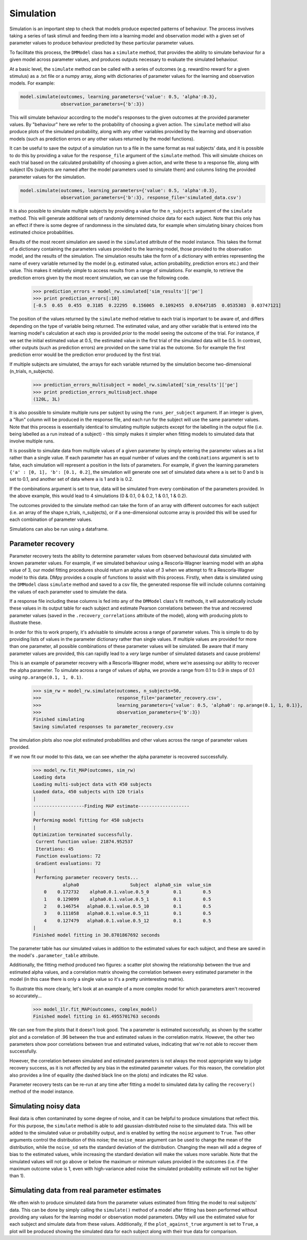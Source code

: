 Simulation
""""""""""

Simulation is an important step to check that models produce expected patterns of behaviour. The process involves taking a series of task stimuli and feeding them into a learning model and observation model with a given set of parameter values to produce behaviour predicted by these particular parameter values.

To facilitate this process, the ``DMModel`` class has a ``simulate`` method, that provides the ability to simulate behaviour for a given model across parameter values, and produces outputs necessary to evaluate the simulated behaviour.

At a basic level, the ``simulate`` method can be called with a series of outcomes (e.g. reward/no reward for a given stimulus) as a .txt file or a numpy array, along with dictionaries of parameter values for the learning and observation models. For example:

.. code-block:: python

        model.simulate(outcomes, learning_parameters={'value': 0.5, 'alpha':0.3},
                       observation_parameters={'b':3})

This will simulate behaviour according to the model's responses to the given outcomes at the provided parameter values. By "behaviour" here we refer to the probability of choosing a given action. The ``simulate`` method will also produce plots of the simulated probability, along with any other variables provided by the learning and observation models (such as prediction errors or any other values returned by the model functions).

.. image:: sim.png
        :align: center

It can be useful to save the output of a simulation run to a file in the same format as real subjects' data, and it is possible to do this by providing a value for the ``response_file`` argument of the ``simulate`` method. This will simulate choices on each trial based on the calculated probability of choosing a given action, and write these to a response file, along with subject IDs (subjects are named after the model parameters used to simulate them) and columns listing the provided parameter values for the simulation.

.. code-block:: python

        model.simulate(outcomes, learning_parameters={'value': 0.5, 'alpha':0.3},
                       observation_parameters={'b':3}, response_file='simulated_data.csv')

It is also possible to simulate multiple subjects by providing a value for the ``n_subjects`` argument of the ``simulate`` method. This will generate additional sets of randomly determined choice data for each subject. Note that this only has an effect if there is some degree of randomness in the simulated data, for example when simulating binary choices from estimated choice probabilities.

Results of the most recent simulation are saved in the ``simulated`` attribute of the model instance. This takes the format of a dictionary containing the parameters values provided to the learning model, those provided to the observation model, and the results of the simulation. The simulation results take the form of a dictionary with entries representing the name of every variable returned by the model (e.g. estimated value, action probability, prediction errors etc.) and their value. This makes it relatively simple to access results from a range of simulations. For example, to retrieve the prediction errors given by the most recent simulation, we can use the following code.

    >>> prediction_errors = model_rw.simulated['sim_results']['pe']
    >>> print prediction_errors[:10]
    [-0.5  0.65  0.455  0.3185  0.22295  0.156065  0.1092455  0.07647185  0.0535303  0.03747121]

The position of the values returned by the ``simulate`` method relative to each trial is important to be aware of, and differs depending on the type of variable being returned. The estimated value, and any other variable that is entered into the learning model's calculation at each step is provided *prior* to the model seeing the outcome of the trial. For instance, if we set the initial estimated value at 0.5, the estimated value in the first trial of the simulated data will be 0.5. In contrast, other outputs (such as prediction errors) are provided on the same trial as the outcome. So for example the first prediction error would be the prediction error produced by the first trial.

If multiple subjects are simulated, the arrays for each variable returned by the simulation become two-dimensional (n_trials, n_subjects).

    >>> prediction_errors_multisubject = model_rw.simulated['sim_results']['pe']
    >>> print prediction_errors_multisubject.shape
    (120L, 3L)

It is also possible to simulate multiple runs per subject by using the ``runs_per_subject`` argument. If an integer is given, a "Run" column will be produced in the response file, and each run for the subject will use the same parameter values. Note that this process is essentially identical to simulating multiple subjects except for the labelling in the output file (i.e. being labelled as a run instead of a subject) - this simply makes it simpler when fitting models to simulated data that involve multiple runs.

It is possible to simulate data from multiple values of a given parameter by simply entering the parameter values as a list rather than a single value. If each parameter has an equal number of values and the ``combinations`` argument is set to false, each simulation will represent a position in the lists of parameters. For example, if given the learning parameters ``{'a' : [0, 1], 'b': [0.1, 0.2]``, the simulation will generate one set of simulated data where ``a`` is set to 0 and ``b`` is set to 0.1, and another set of data where ``a`` is 1 and ``b`` is 0.2.

If the combinations argument is set to true, data will be simulated from every combination of the parameters provided. In the above example, this would lead to 4 simulations (0 & 0.1, 0 & 0.2, 1 & 0.1, 1 & 0.2).

The outcomes provided to the simulate method can take the form of an array with different outcomes for each subject (i.e. an array of the shape n_trials, n_subjects), or if a one-dimensional outcome array is provided this will be used for each combination of parameter values.

Simulations can also be run using a dataframe.


Parameter recovery
------------------

Parameter recovery tests the ability to determine parameter values from observed behavioural data simulated with known parameter values. For example, if we simulated behaviour using a Rescorla-Wagner learning model with an alpha value of 3, our model fitting procedures should return an alpha value of 3 when we attempt to fit a Rescorla-Wagner model to this data. DMpy provides a couple of functions to assist with this process. Firstly, when data is simulated using the ``DMModel`` class ``simulate`` method and saved to a csv file, the generated response file will include columns containing the values of each parameter used to simulate the data.

If a response file including these columns is fed into any of the ``DMModel`` class's fit methods, it will automatically include these values in its output table for each subject and estimate Pearson correlations between the true and recovered parameter values (saved in the ``.recovery_correlations`` attribute of the model), along with producing plots to illustrate these.

In order for this to work properly, it's advisable to simulate across a range of parameter values. This is simple to do by providing lists of values in the parameter dictionary rather than single values. If multiple values are provided for more than one parameter, all possible combinations of these parameter values will be simulated. Be aware that if many parameter values are provided, this can rapidly lead to a *very* large number of simulated datasets and cause problems!

This is an example of parameter recovery with a Rescorla-Wagner model, where we're assessing our ability to recover the alpha parameter. To simulate across a range of values of alpha, we provide a range from 0.1 to 0.9 in steps of 0.1 using ``np.arange(0.1, 1, 0.1)``.

    >>> sim_rw = model_rw.simulate(outcomes, n_subjects=50,
    >>>                            response_file='parameter_recovery.csv',
    >>>                            learning_parameters={'value': 0.5, 'alpha0': np.arange(0.1, 1, 0.1)},
    >>>                            observation_parameters={'b':3})
    Finished simulating
    Saving simulated responses to parameter_recovery.csv

The simulation plots also now plot estimated probabilities and other values across the range of parameter values provided.

.. image:: rw_sim.png
        :align: center

If we now fit our model to this data, we can see whether the alpha parameter is recovered successfully.

    >>> model_rw.fit_MAP(outcomes, sim_rw)
    Loading data
    Loading multi-subject data with 450 subjects
    Loaded data, 450 subjects with 120 trials
    |
    -------------------Finding MAP estimate-------------------
    |
    Performing model fitting for 450 subjects
    |
    Optimization terminated successfully.
     Current function value: 21874.952537
     Iterations: 45
     Function evaluations: 72
     Gradient evaluations: 72
    |
     Performing parameter recovery tests...
               alpha0                   Subject  alpha0_sim  value_sim
        0    0.172732    alpha0.0.1.value.0.5_0         0.1        0.5
        1    0.129099    alpha0.0.1.value.0.5_1         0.1        0.5
        2    0.146754   alpha0.0.1.value.0.5_10         0.1        0.5
        3    0.111058   alpha0.0.1.value.0.5_11         0.1        0.5
        4    0.127479   alpha0.0.1.value.0.5_12         0.1        0.5
    |
    Finished model fitting in 30.8701867692 seconds

The parameter table has our simulated values in addition to the estimated values for each subject, and these are saved in the model's ``.parameter_table`` attribute.

Additionally, the fitting method produced two figures: a scatter plot showing the relationship between the true and estimated alpha values, and a correlation matrix showing the correlation between every estimated parameter in the model (in this case there is only a single value so it's a pretty uninteresting matrix).

.. image:: rw_pr1.png
        :align: center

.. image:: rw_pr2.png
        :align: center

To illustrate this more clearly, let's look at an example of a more complex model for which parameters aren't recovered so accurately...

    >>> model_1lr.fit_MAP(outcomes, complex_model)
    Finished model fitting in 61.4955701763 seconds

.. image:: complex_pr1.png
        :align: center

.. image:: complex_pr2.png
        :align: center

We can see from the plots that it doesn't look good. The a parameter is estimated successfully, as shown by the scatter plot and a correlation of .96 between the true and estimated values in the correlation matrix. However, the other two parameters show poor correlations between true and estimated values, indicating that we're not able to recover them successfully.

However, the correlation between simulated and estimated parameters is not always the most appropriate way to judge recovery success, as it is not affected by any bias in the estimated parameter values. For this reason, the correlation plot also provides a line of equality (the dashed black line on the plots) and indicates the R2 value.

Parameter recovery tests can be re-run at any time after fitting a model to simulated data by calling the ``recovery()`` method of the model instance.


Simulating noisy data
---------------------

Real data is often contaminated by some degree of noise, and it can be helpful to produce simulations that reflect this. For this purpose, the ``simulate`` method is able to add gaussian-distributed noise to the simulated data. This will be added to the simulated value or probability output, and is enabled by setting the ``noise`` argument to ``True``. Two other arguments control the distribution of this noise; the ``noise_mean`` argument can be used to change the mean of the distribution, while the ``noise_sd`` sets the standard deviation of the distribution. Changing the mean will add a degree of bias to the estimated values, while increasing the standard deviation will make the values more variable. Note that the simulated values will not go above or below the maximum or minmum values provided in the outcomes (i.e. if the maximum outcome value is 1, even with high-variance aded noise the simulated probability estimate will not be higher than 1).


Simulating data from real parameter estimates
---------------------------------------------

We often wish to produce simulated data from the parameter values estimated from fitting the model to real subjects' data. This can be done by simply calling the ``simulate()`` method of a model after fitting has been performed without providing any values for the learning model or observation model parameters. DMpy will use the estimated value for each subject and simulate data from these values. Additionally, if the ``plot_against_true`` argument is set to ``True``, a plot will be produced showing the simulated data for each subject along with their true data for comparison.